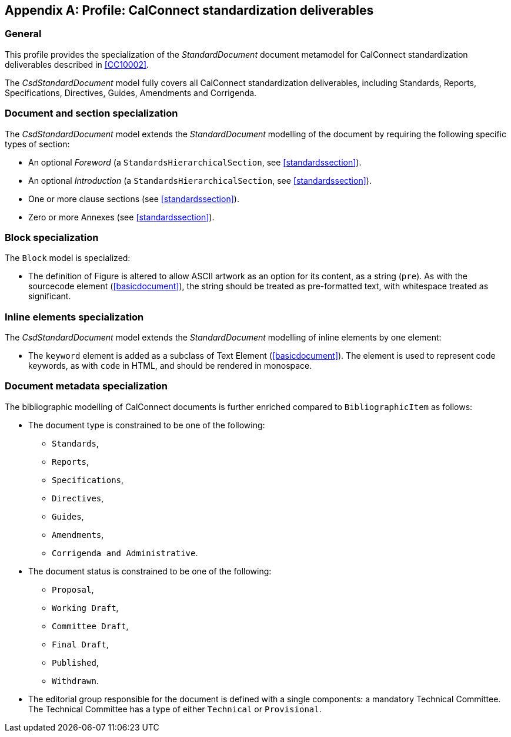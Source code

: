
[[csdprofile]]
[appendix,obligation="informative"]
== Profile: CalConnect standardization deliverables

=== General

This profile provides the specialization of the
_StandardDocument_ document metamodel for CalConnect standardization deliverables
described in <<CC10002>>.

The _CsdStandardDocument_ model fully covers all CalConnect
standardization deliverables, including Standards,
Reports, Specifications, Directives, Guides, Amendments and Corrigenda.


=== Document and section specialization

The _CsdStandardDocument_ model extends the _StandardDocument_
modelling of the document by requiring the following specific types
of section:

* An optional _Foreword_ (a `StandardsHierarchicalSection`, see <<standardssection>>).

* An optional _Introduction_ (a `StandardsHierarchicalSection`, see <<standardssection>>).

* One or more clause sections (see <<standardssection>>).

* Zero or more Annexes (see <<standardssection>>).


[[csdblock]]
=== Block specialization

The `Block` model is specialized:

* The definition of Figure is altered to allow ASCII artwork as an
option for its content, as a string (`pre`). As with the sourcecode element
(<<basicdocument>>), the string should be treated as pre-formatted
text, with whitespace treated as significant.


=== Inline elements specialization

The _CsdStandardDocument_ model extends the _StandardDocument_
modelling of inline elements by one element:

* The `keyword` element is added as a subclass of Text Element
(<<basicdocument>>). The element is used to represent code keywords,
as with `code` in HTML, and should be rendered in monospace.


=== Document metadata specialization

////
The provisions which apply to ISO bibliographic entries (<<isobib>>)
also apply here.
////

The bibliographic modelling of CalConnect documents is further enriched compared
to `BibliographicItem` as follows:

* The document type is constrained to be one of the following:
** `Standards`,
** `Reports`,
** `Specifications`,
** `Directives`,
** `Guides`,
** `Amendments`,
** `Corrigenda and Administrative`.

* The document status is constrained to be one of the following:
** `Proposal`,
** `Working Draft`,
** `Committee Draft`,
** `Final Draft`,
** `Published`,
** `Withdrawn`.

* The editorial group responsible for the document is defined with
a single components: a mandatory Technical Committee. The Technical
Committee has a type of either `Technical` or `Provisional`.

[datamodel_diagram,./models/views/CcStandardDocument.yml]

[datamodel_attributes_table,./models/models/cc/CcBibliographicItem.yml]

[datamodel_attributes_table,./models/models/cc/CcDocumentType.yml]

[datamodel_attributes_table,./models/models/cc/CcStandardDocument.yml]

[datamodel_attributes_table,./models/models/cc/CcStatusType.yml]

[datamodel_attributes_table,./models/models/cc/CcTechnicalCommittee.yml]

[datamodel_attributes_table,./models/models/cc/CcTechnicalCommitteeType.yml]
